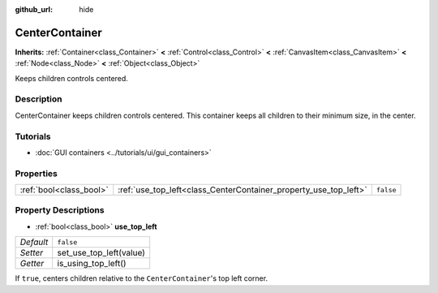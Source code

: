 :github_url: hide

.. DO NOT EDIT THIS FILE!!!
.. Generated automatically from Godot engine sources.
.. Generator: https://github.com/godotengine/godot/tree/3.5/doc/tools/make_rst.py.
.. XML source: https://github.com/godotengine/godot/tree/3.5/doc/classes/CenterContainer.xml.

.. _class_CenterContainer:

CenterContainer
===============

**Inherits:** :ref:`Container<class_Container>` **<** :ref:`Control<class_Control>` **<** :ref:`CanvasItem<class_CanvasItem>` **<** :ref:`Node<class_Node>` **<** :ref:`Object<class_Object>`

Keeps children controls centered.

Description
-----------

CenterContainer keeps children controls centered. This container keeps all children to their minimum size, in the center.

Tutorials
---------

- :doc:`GUI containers <../tutorials/ui/gui_containers>`

Properties
----------

+-------------------------+------------------------------------------------------------------+-----------+
| :ref:`bool<class_bool>` | :ref:`use_top_left<class_CenterContainer_property_use_top_left>` | ``false`` |
+-------------------------+------------------------------------------------------------------+-----------+

Property Descriptions
---------------------

.. _class_CenterContainer_property_use_top_left:

- :ref:`bool<class_bool>` **use_top_left**

+-----------+-------------------------+
| *Default* | ``false``               |
+-----------+-------------------------+
| *Setter*  | set_use_top_left(value) |
+-----------+-------------------------+
| *Getter*  | is_using_top_left()     |
+-----------+-------------------------+

If ``true``, centers children relative to the ``CenterContainer``'s top left corner.

.. |virtual| replace:: :abbr:`virtual (This method should typically be overridden by the user to have any effect.)`
.. |const| replace:: :abbr:`const (This method has no side effects. It doesn't modify any of the instance's member variables.)`
.. |vararg| replace:: :abbr:`vararg (This method accepts any number of arguments after the ones described here.)`
